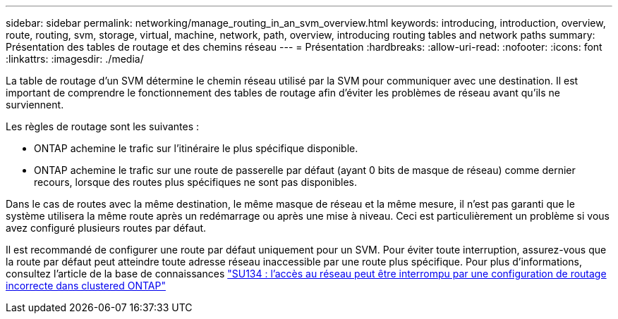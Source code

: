 ---
sidebar: sidebar 
permalink: networking/manage_routing_in_an_svm_overview.html 
keywords: introducing, introduction, overview, route, routing, svm, storage, virtual, machine, network, path, overview, introducing routing tables and network paths 
summary: Présentation des tables de routage et des chemins réseau 
---
= Présentation
:hardbreaks:
:allow-uri-read: 
:nofooter: 
:icons: font
:linkattrs: 
:imagesdir: ./media/


[role="lead"]
La table de routage d'un SVM détermine le chemin réseau utilisé par la SVM pour communiquer avec une destination. Il est important de comprendre le fonctionnement des tables de routage afin d'éviter les problèmes de réseau avant qu'ils ne surviennent.

Les règles de routage sont les suivantes :

* ONTAP achemine le trafic sur l'itinéraire le plus spécifique disponible.
* ONTAP achemine le trafic sur une route de passerelle par défaut (ayant 0 bits de masque de réseau) comme dernier recours, lorsque des routes plus spécifiques ne sont pas disponibles.


Dans le cas de routes avec la même destination, le même masque de réseau et la même mesure, il n'est pas garanti que le système utilisera la même route après un redémarrage ou après une mise à niveau. Ceci est particulièrement un problème si vous avez configuré plusieurs routes par défaut.

Il est recommandé de configurer une route par défaut uniquement pour un SVM. Pour éviter toute interruption, assurez-vous que la route par défaut peut atteindre toute adresse réseau inaccessible par une route plus spécifique. Pour plus d'informations, consultez l'article de la base de connaissances https://kb.netapp.com/Support_Bulletins/Customer_Bulletins/SU134["SU134 : l'accès au réseau peut être interrompu par une configuration de routage incorrecte dans clustered ONTAP"^]
